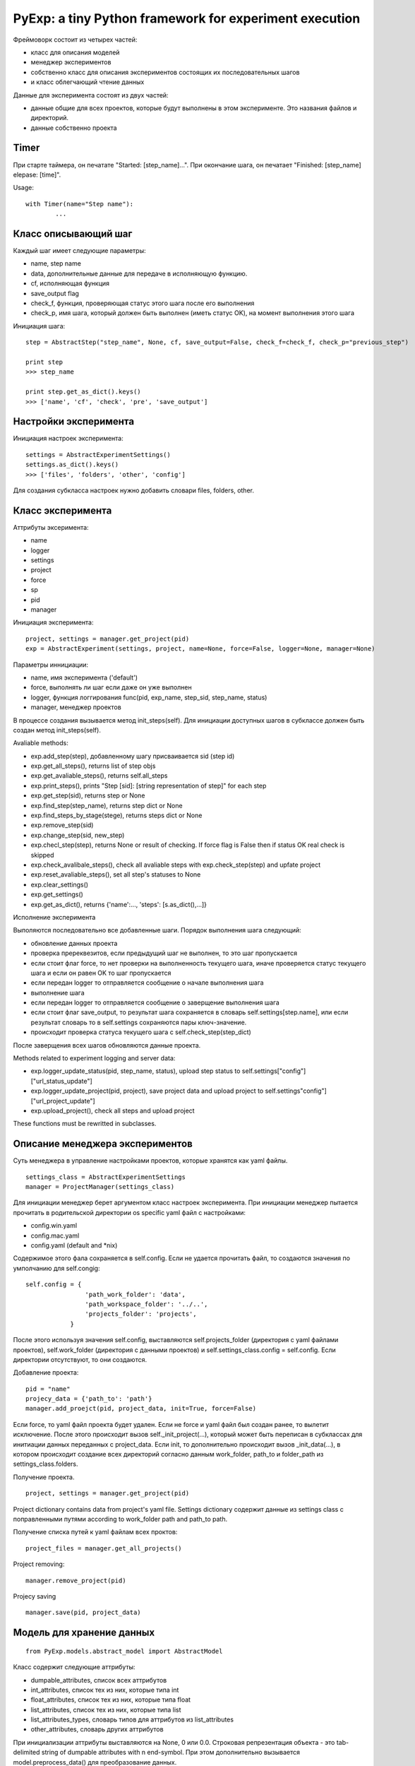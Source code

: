 PyExp: a tiny Python framework for experiment execution
=======================================================

Фреймоворк состоит из четырех частей:

- класс для описания моделей
- менеджер экспериментов
- собственно класс для описания экспериментов состоящих их последовательных шагов
- и класс облегчающий чтение данных

Данные для эксперимента состоят из двух частей:

- данные общие для всех проектов, которые будут выполнены в этом эксперименте. Это названия файлов и директорий. 
- данные собственно проекта

Timer
-----

При старте таймера, он печатате "Started: [step_name]...".
При окончание шага, он печатает "Finished: [step_name] elepase: [time]".

Usage:

::

	with Timer(name="Step name"):
		...

Класс описывающий шаг
---------------------

Каждый шаг имеет следующие параметры:

- name, step name
- data, дополнительные данные для передаче в исполняющую функцию.
- cf, исполняющая функция
- save_output flag
- check_f, функция, проверяющая статус этого шага после его выполнения
- check_p, имя шага, который должен быть выполнен (иметь статус OK), на момент выполнения этого шага

Инициация шага:

::

	step = AbstractStep("step_name", None, cf, save_output=False, check_f=check_f, check_p="previous_step")

	print step
	>>> step_name

	print step.get_as_dict().keys()
	>>> ['name', 'cf', 'check', 'pre', 'save_output']

Настройки эксперимента
----------------------

Инициация настроек эксперимента:

::

	settings = AbstractExperimentSettings()
	settings.as_dict().keys()
	>>> ['files', 'folders', 'other', 'config']

Для создания субкласса настроек нужно добавить словари files, folders, other.

Класс эксперимента
------------------

Аттрибуты эксеримента:

- name
- logger
- settings
- project
- force
- sp
- pid
- manager

Инициация эксперимента:

::

	project, settings = manager.get_project(pid)
	exp = AbstractExperiment(settings, project, name=None, force=False, logger=None, manager=None)

Параметры иннициации:

- name, имя эксперимента ('default')
- force, выполнять ли шаг если даже он уже выполнен
- logger, функция логгирования func(pid, exp_name, step_sid, step_name, status)
- manager, менеджер проектов

В процессе создания вызывается метод init_steps(self). Для инициации доступных шагов в субклассе должен быть создан метод init_steps(self). 

Avaliable methods:

- exp.add_step(step), добавленному шагу присваивается sid (step id)
- exp.get_all_steps(), returns list of step objs
- exp.get_avaliable_steps(), returns self.all_steps
- exp.print_steps(), prints "Step [sid]: [string representation of step]" for each step
- exp.get_step(sid), returns step or None
- exp.find_step(step_name), returns step dict or None
- exp.find_steps_by_stage(stege), returns steps dict or None
- exp.remove_step(sid)
- exp.change_step(sid, new_step)
- exp.checl_step(step), returns None or result of checking. If force flag is False then if status OK real check is skipped
- exp.check_avalibale_steps(), check all  avaliable steps with exp.check_step(step) and upfate project
- exp.reset_avaliable_steps(), set all step's statuses to None
- exp.clear_settings()
- exp.get_settings()
- exp.get_as_dict(), returns {'name':..., 'steps': [s.as_dict(),...]}

Исполнение эксперимента

Выполяются последовательно все добавленные шаги. Порядок выполнения шага следующий: 

- обновление данных проекта
- проверка пререквезитов, если предыдущий шаг не выполнен, то это шаг пропускается
- если стоит флаг force, то нет проверки на выполненность текущего шага, иначе проверяется статус текущего шага и если он равен OK то шаг пропускается
- если передан logger то отправляется сообщение о начале выполнения шага
- выполнение шага
- если передан logger то отправляется сообщение о заверщение выполнения шага
- если стоит флаг save_output, то результат шага сохраняется в словарь self.settings[step.name], или если результат словарь то в self.settings сохраняются пары ключ-значение.
- происходит проверка статуса текущего шага с self.check_step(step_dict)

После заверщения всех шагов обновляются данные проекта.

Methods related to experiment logging and server data:

- exp.logger_update_status(pid, step_name, status), upload step status to self.settings["config"]["url_status_update"]
- exp.logger_update_project(pid, project), save project data and upload project to self.settings"config"]["url_project_update"]
- exp.upload_project(), check all steps and upload project

These functions must be rewritted in subclasses.

Описание менеджера экспериментов
--------------------------------

Суть менеджера в управление настройками проектов, которые хранятся как yaml файлы.

::

	settings_class = AbstractExperimentSettings
	manager = ProjectManager(settings_class) 

Для инициации менеджер берет аргументом класс настроек эксперимента. При инициации менеджер пытается прочитать в родительской директории os specific yaml файл с настройками:

- config.win.yaml
- config.mac.yaml
- config.yaml (default and *nix)

Содержимое этого фала сохраняется в self.config. Если не удается прочитать файл, то создаются значения по умполчанию для self.congig:

::

	self.config = {
	                'path_work_folder': 'data',
	                'path_workspace_folder': '../..',
	                'projects_folder': 'projects',
	            }

После этого используя значения self.config, выставляются self.projects_folder (директория с yaml файлами проектов), self.work_folder (директория с данными проектов) и self.settings_class.config = self.config. Если директории отсутствуют, то они создаются.

Добавление проекта:

::

	pid = "name"
	projecy_data = {'path_to': 'path'}
	manager.add_proejct(pid, project_data, init=True, force=False)

Если force, то yaml файл проекта будет удален. Если не force и yaml файл был создан ранее, то вылетит исключение.
После этого происходит вызов self._init_project(...), который может быть переписан в субклассах для инитиации данных переданных с project_data.
Если init, то дополнительно происходит вызов _init_data(...), в котором происходит создание всех директорий согласно данным work_folder, path_to и folder_path из settings_class.folders.

Получение проекта.

::

	project, settings = manager.get_project(pid)

Project dictionary contains data from project's yaml file. Settings dictionary содержит данные из settings class с поправленными путями according to work_folder path and path_to path.

Получение списка путей к yaml файлам всех проктов:

::

	project_files = manager.get_all_projects()

Project removing:

::

	manager.remove_project(pid)

Projecy saving

::

	manager.save(pid, project_data)

Модель для хранение данных
--------------------------

::
	
	from PyExp.models.abstract_model import AbstractModel

Класс содержит следующие аттрибуты:

- dumpable_attributes, список всех аттрибутов
- int_attributes, список тех из них, которые типа int
- float_attributes, список тех из них, которые типа float
- list_attributes, список тех из них, которые типа list
- list_attributes_types, словарь типов для аттрибутов из list_attributes
- other_attributes, словарь других аттрибутов

При инициализации аттрибуты выставляются на None, 0 или 0.0.
Строковая репрезентация объекта - это tab-delimited string of dumpable attributes with \n end-symbol. При этом дополнительно вызывается model.preprocess_data() для преобразование данных.

Создание объекта:

::

	model = AbstractModel()
	model.set_with_dict(data_dict)
	model.set_with_list(data_list)

Модель можно получить как словарь:

::

	model_dict = model.get_as_dict()

Облегчение чтения данных
------------------------

Состоит из трех классов:

- AbstractFileIO()
- AbstractFolderIO()
- AbstractFoldersIO()

Работа с отдельным файлом
~~~~~~~~~~~~~~~~~~~~~~~~~

Avaliable attributes:

- data
- N

Avalibale methods:

- read_from_file(input_file), прочитанные данные хранятся в self.data.
- read_online(input_file), yield line
- read_from_db(db_cursor), yield item
- read_from_mongodb(table, query), yield item
- updata_mongodb(table, what, wherewith)
- write_to_file(output_file)
- write_to_db(db_cursor)
- write_to_mongodb(db_cursor)
- read_as_iter(source)
- iterate(skip_empty=True), iterate over data
- iterate_with_func(pre_func, iter_func)
- do(cf, **args), get result after cf(data, **args)
- process(cf, **args)
- clear(self)
- do_with_iter(self, cf, **args) -> [result,]
- process_with_iter(cf, **args)
- clear()
- do_with_iter(cf, **args), ger list of results after cf(data[i], **args)
- process_with_iter(cf, **args)
- sort(sort_func, reverse=True)


Работа с директорией
~~~~~~~~~~~~~~~~~~~~

::

	reader = AbstractFolderIO(folder, mask=".")

- iter_files(), yield file name
- get_files(), return list of file names 
- iter_filenames(), yield file path
- get_filenames(), return list of file paths
- iter_path_names(), yield (name, full path)
- iter_file_content(), yield file content
- iter_file_content_and_names(), yield (data, name, full_path)
- move_files_by_mask(dist_folder)
- copy_files_by_mask(dist_folder)

Работа со вложенными директориями
~~~~~~~~~~~~~~~~~~~~~~~~~~~~~~~~~

Полезные shortcuts
~~~~~~~~~~~~~~~~~~

- sc_iter_filepath_folder(folder, mask="."), yield full path
- sc_iter_filename_folder(folder, mask="."), yield file name
- sc_iter_path_name_folder(folder, mask="."), yield (file name, full path)
- sc_iter_filedata_folder(folder, mask="."), yield data
- sc_move_files(folder, dist_folder, mask=".")
- sc_process_file(file_name, cf, args_dict)
- sc_process_folder(folder, cf, args_dict, mask=".")
- sc_process_folder_to_other(folder, output_folder, cf, args_dict, mask=".", verbose=False)
- read_pickle_file(pickle_file), get data

